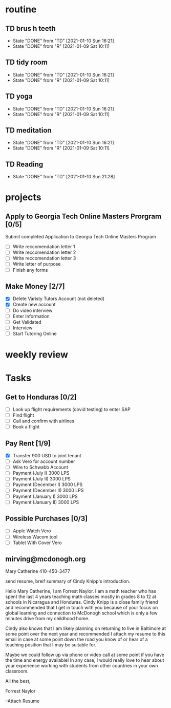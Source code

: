  #+SEQ_TODO: TD(t) NXT(n) MYB(m) S(s) R(r) | DONE(d) CANCELLED(c) 
* routine
** TD brus h teeth 
   SCHEDULED: <2021-01-11 Mon .+1d>
:PROPERTIES:
:STYLE: habit
:LAST_REPEAT: [2021-01-10 Sun 16:21]
:END:

- State "DONE"       from "TD"         [2021-01-10 Sun 16:21]
- State "DONE"       from "R"          [2021-01-09 Sat 10:11]
:LOGBOOK:
:END:


** TD tidy room
SCHEDULED: <2021-01-11 Mon .+1d>
:PROPERTIES:
:STYLE: habit
:LAST_REPEAT: [2021-01-10 Sun 16:21]
:END:
- State "DONE"       from "TD"         [2021-01-10 Sun 16:21]
- State "DONE"       from "R"          [2021-01-09 Sat 10:11]
:LOGBOOK:
:END:

** TD yoga
SCHEDULED: <2021-01-11 Mon .+1d>
:PROPERTIES:
:STYLE: habit
:LAST_REPEAT: [2021-01-10 Sun 16:21]
:END:
- State "DONE"       from "TD"         [2021-01-10 Sun 16:21]
- State "DONE"       from "R"          [2021-01-09 Sat 10:11]
:LOGBOOK:
:END:

** TD meditation
SCHEDULED: <2021-01-11 Mon .+1d>
:PROPERTIES:
:STYLE: habit
:LAST_REPEAT: [2021-01-10 Sun 16:21]
:END:
- State "DONE"       from "TD"         [2021-01-10 Sun 16:21]
- State "DONE"       from "R"          [2021-01-09 Sat 10:11]
:LOGBOOK:
:END:

** TD Reading
SCHEDULED: <2021-01-11 Mon .+1d>
:PROPERTIES:
:STYLE: habit
:LAST_REPEAT: [2021-01-10 Sun 21:28]
:END:
- State "DONE"       from "TD"         [2021-01-10 Sun 21:28]
:LOGBOOK:
:END:
* projects
** Apply to Georgia Tech Online Masters Prorgram [0/5]
   DEADLINE: <2021-02-26 Fri>
Submit completed Application to Georgia Tech Online Masters Program
- [ ] Write reccomendation letter 1
- [ ] Write reccomendation letter 2
- [ ] Write reccomendation letter 3
- [ ] Write letter of purpose
- [ ] Finish any forms
** Make Money [2/7]
 - [X] Delete Varisty Tutors Account (not deleted)
 - [X] Create new account
 - [ ] Do video interview
 - [ ] Enter Information
 - [ ] Get Validated
 - [ ] Interview
 - [ ] Start Tutoring Online

* weekly review
* Tasks
** Get to Honduras [0/2]
 - [ ] Look up flight requirements (covid testing) to enter SAP
 - [ ] Find flight
 - [ ] Call and confirm with airlines
 - [ ] Book a flight
** Pay Rent [1/9] 
- [X] Transfer 900 USD to joint tenant
- [ ] Ask Vero for account number
- [ ] Wire to Schwabb Account
- [ ] Payment (July I) 3000 LPS
- [ ] Payment (July II) 3000 LPS
- [ ] Payment (December I) 3000 LPS
- [ ] Payment (December II) 3000 LPS
- [ ] Payment (January I) 3000 LPS
- [ ] Payment (January II) 3000 LPS

** Possible Purchases [0/3]
 - [ ] Apple Watch Vero
 - [ ] Wireless Wacom tool
 - [ ] Tablet With Cover Vero
** mirving@mcdonogh.org
 Mary Catherine
 410-450-3477

 send resume, breif summary of Cindy Knipp's introduction.

Hello Mary Catherine, I am Forrest Naylor. I am a math teacher who has spent the last 4 years teaching math classes mostly in grades 8 to 12 at schools in Nicaragua and Honduras. Cindy Knipp is a close family friend and recommended that I get in touch with you because of your focus on global learning and connection to McDonogh school which is only a few minutes drive from my childhood home.

Cindy also knows that I am likely planning on returning to live in Baltimore at some point over the next year and recommended I attach my resume to this email in case at some point down the road you know of or hear of a teaching position that I may be suitable for.   

Maybe we could follow up via phone or video call at some point if you have the time and energy available! In any case, I would really love to hear about your experience working with students from other countries in your own classroom.

All the best,

Forrest Naylor



--Attach Resume 

